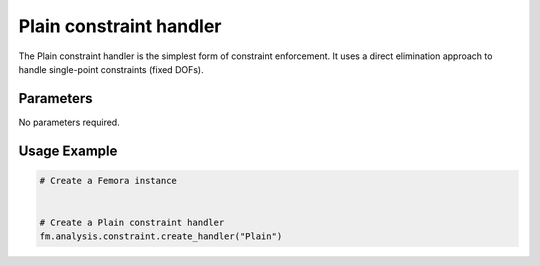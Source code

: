 Plain constraint handler
========================

The Plain constraint handler is the simplest form of constraint enforcement. It uses a direct elimination approach to handle single-point constraints (fixed DOFs).

Parameters
----------

No parameters required.

Usage Example
-------------

.. code-block:: python

    # Create a Femora instance
     
    
    # Create a Plain constraint handler
    fm.analysis.constraint.create_handler("Plain") 